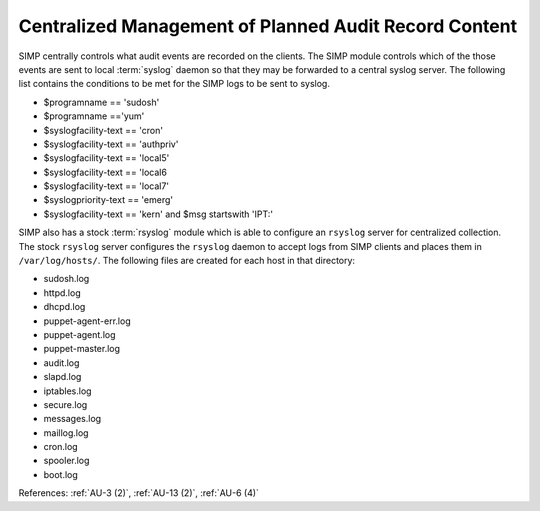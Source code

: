 Centralized Management of Planned Audit Record Content
------------------------------------------------------

SIMP centrally controls what audit events are recorded on the clients.  The
SIMP module controls which of the those events are sent to local :term:`syslog`
daemon so that they may be forwarded to a central syslog server. The following
list contains the conditions to be met for the SIMP logs to be sent to syslog.

- $programname == 'sudosh'
- $programname =='yum'
- $syslogfacility-text == 'cron'
- $syslogfacility-text == 'authpriv'
- $syslogfacility-text == 'local5'
- $syslogfacility-text == 'local6
- $syslogfacility-text == 'local7'
- $syslogpriority-text == 'emerg'
- $syslogfacility-text == 'kern' and $msg startswith 'IPT:'

SIMP also has a stock :term:`rsyslog` module which is able to configure an
``rsyslog`` server for centralized collection. The stock ``rsyslog`` server
configures the ``rsyslog`` daemon to accept logs from SIMP clients and places
them in ``/var/log/hosts/``. The following files are created for each host in
that directory:

- sudosh.log
- httpd.log
- dhcpd.log
- puppet-agent-err.log
- puppet-agent.log
- puppet-master.log
- audit.log
- slapd.log
- iptables.log
- secure.log
- messages.log
- maillog.log
- cron.log
- spooler.log
- boot.log

References: :ref:`AU-3 (2)`, :ref:`AU-13 (2)`, :ref:`AU-6 (4)`
